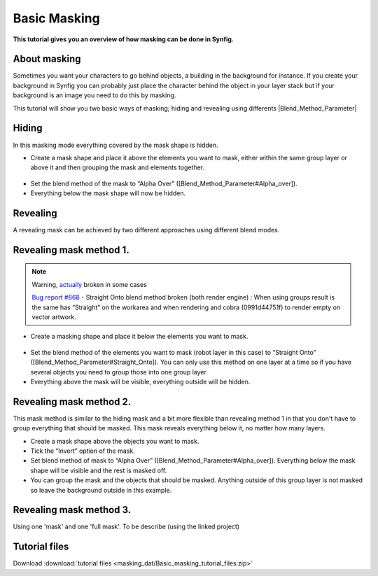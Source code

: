 .. _masking:

########################
   Basic Masking
########################

**This tutorial gives you an overview of how masking can be done in
Synfig.**

.. _masking  About masking:

About masking
-------------

Sometimes you want your characters to go behind objects, a building in
the background for instance. If you create your background in Synfig you
can probably just place the character behind the object in your layer
stack but if your background is an image you need to do this by masking.

This tutorial will show you two basic ways of masking; hiding and
revealing using differents |Blend_Method_Parameter|

.. _masking  Hiding:

Hiding
------

|Masking\_tut\_img\_01.png| 

In this masking mode everything covered by the mask shape is hidden.

-  Create a mask shape and place it above the elements you want to mask,
   either within the same group layer or above it and then grouping the
   mask and elements together.

.. figure:: masking_dat/Basic_Masking-tutorial_02_0.63.06.png
   :alt: Basic_Masking-tutorial_02_0.63.06.png

   
-  Set the blend method of the mask to “Alpha Over”
   ([Blend\_Method\_Parameter#Alpha\_over]).
-  Everything below the mask shape will now be hidden.

.. figure:: masking_dat/Basic_Masking-tutorial_03_0.63.06.png
   :alt: Basic_Masking-tutorial_03_0.63.06.png


.. _masking  Revealing:

Revealing
---------

A revealing mask can be achieved by two different approaches using
different blend modes.

.. _masking  Revealing mask method 1.:

Revealing mask method 1.
------------------------

.. note::
   Warning, `actually <http://www.synfig.org/issues/thebuggenie/synfig/issues/868>`__
   broken in some cases\
   
   `Bug report
   #868 <http://www.synfig.org/issues/thebuggenie/synfig/issues/868>`__ -
   Straight Onto blend method broken (both render engine) : When using
   groups result is the same has “Straight” on the workarea and when
   rendering and cobra (0991d44751f) to render empty on vector artwork.

-  Create a masking shape and place it below the elements you want to
   mask.

.. figure:: masking_dat/Basic_Masking-tutorial_04_0.63.06.png
   :alt: Basic_Masking-tutorial_04_0.63.06.png

 
-  Set the blend method of the elements you want to mask (robot layer in
   this case) to “Straight Onto”
   ([Blend\_Method\_Parameter#Straight\_Onto]). You can only use this
   method on one layer at a time so if you have several objects you need
   to group those into one group layer.
-  Everything above the mask will be visible, everything outside will be
   hidden.

.. figure:: masking_dat/Basic_Masking-tutorial_05_0.63.06.png
   :alt: Basic_Masking-tutorial_05_0.63.06.png


.. _masking  Revealing mask method 2.:

Revealing mask method 2.
------------------------

This mask method is similar to the hiding mask and a bit more flexible
than revealing method 1 in that you don't have to group everything that
should be masked. This mask reveals everything below it, no matter how
many layers. |Basic\_Masking-tutorial\_06\_0.63.06.png|

-  Create a mask shape above the objects you want to mask.
-  Tick the “Invert” option of the mask.
-  Set blend method of mask to “Alpha Over”
   ([Blend\_Method\_Parameter#Alpha\_over]). Everything below the mask
   shape will be visible and the rest is masked off.
-  You can group the mask and the objects that should be masked.
   Anything outside of this group layer is not masked so leave the
   background outside in this example.

.. figure:: masking_dat/Basic_Masking-tutorial_07_0.63.06.png
   :alt: Basic_Masking-tutorial_07_0.63.06.png


.. _masking  Revealing mask method 3.:

Revealing mask method 3.
------------------------

Using one 'mask' and one 'full mask'. To be describe (using the linked
project)

.. _masking  Tutorial files:

Tutorial files
--------------

Download :download:`tutorial files <masking_dat/Basic_masking_tutorial_files.zip>`    


.. |Masking_tut_img_01.png| image:: masking_dat/Masking_tut_img_01.png
.. |Basic_Masking-tutorial_06_0.63.06.png| image:: masking_dat/Basic_Masking-tutorial_06_0.63.06.png






